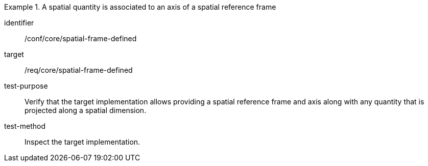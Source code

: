 [abstract_test]
.A spatial quantity is associated to an axis of a spatial reference frame
====
[%metadata]
identifier:: /conf/core/spatial-frame-defined

target:: /req/core/spatial-frame-defined

test-purpose:: Verify that the target implementation allows providing a spatial reference frame and axis along with any quantity that is projected along a spatial dimension.

test-method:: Inspect the target implementation.
====
